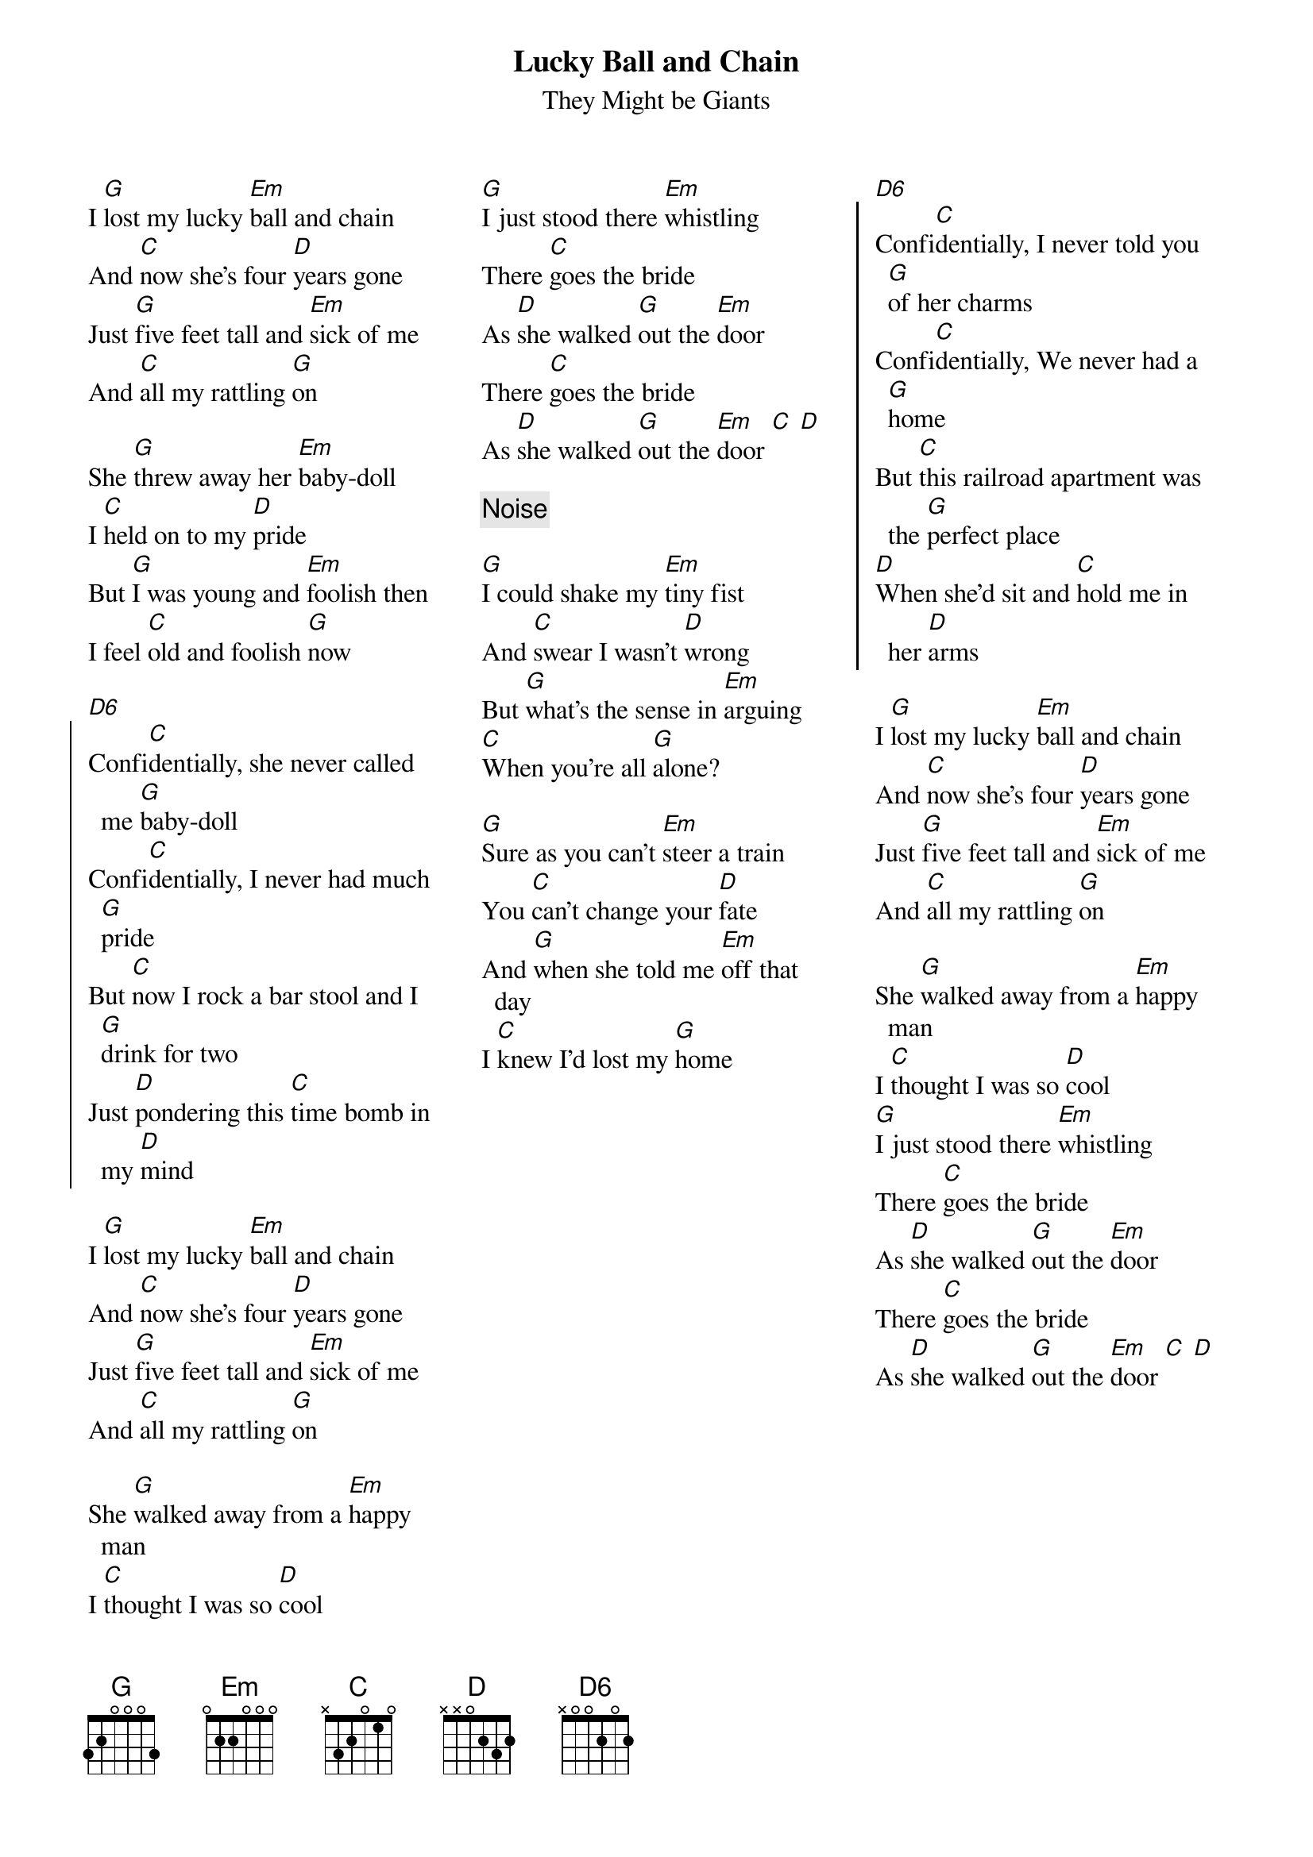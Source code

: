 {title:Lucky Ball and Chain}
{subtitle:They Might be Giants}
{columns 3}
I [G]lost my lucky [Em]ball and chain
And [C]now she's four [D]years gone
Just [G]five feet tall and [Em]sick of me
And [C]all my rattling [G]on

She [G]threw away her [Em]baby-doll
I [C]held on to my [D]pride
But [G]I was young and [Em]foolish then
I feel [C]old and foolish [G]now

[D6]
{start_of_chorus}
Confi[C]dentially, she never called me [G]baby-doll
Confi[C]dentially, I never had much [G]pride
But [C]now I rock a bar stool and I [G]drink for two
Just [D]pondering this [C]time bomb in my [D]mind
{end_of_chorus}

I [G]lost my lucky [Em]ball and chain
And [C]now she's four [D]years gone
Just [G]five feet tall and [Em]sick of me
And [C]all my rattling [G]on

She [G]walked away from a [Em]happy man
I [C]thought I was so [D]cool
[G]I just stood there [Em]whistling
There [C]goes the bride
As [D]she walked [G]out the [Em]door
There [C]goes the bride
As [D]she walked [G]out the [Em]door [C] [D]

{comment:Noise}

[G]I could shake my [Em]tiny fist
And [C]swear I wasn't [D]wrong
But [G]what's the sense in [Em]arguing
[C]When you're all [G]alone?

[G]Sure as you can't [Em]steer a train
You [C]can't change your [D]fate
And [G]when she told me [Em]off that day
I [C]knew I'd lost my [G]home

{colb}
[D6]
{start_of_chorus}
Confi[C]dentially, I never told you [G]of her charms
Confi[C]dentially, We never had a [G]home
But [C]this railroad apartment was the [G]perfect place
[D]When she'd sit and [C]hold me in her [D]arms
{end_of_chorus}

I [G]lost my lucky [Em]ball and chain
And [C]now she's four [D]years gone
Just [G]five feet tall and [Em]sick of me
And [C]all my rattling [G]on

She [G]walked away from a [Em]happy man
I [C]thought I was so [D]cool
[G]I just stood there [Em]whistling
There [C]goes the bride
As [D]she walked [G]out the [Em]door
There [C]goes the bride
As [D]she walked [G]out the [Em]door [C] [D]
